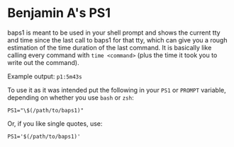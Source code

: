 * Benjamin A's PS1

  baps1 is meant to be used in your shell prompt and shows the current
  tty and time since the last call to baps1 for that tty, which can give
  you a rough estimation of the time duration of the last command. It is
  basically like calling every command with ~time <command>~ (plus the
  time it took you to write out the command).

  Example output: ~p1:5m43s~

  To use it as it was intended put the following in your ~PS1~ or
  ~PROMPT~ variable, depending on whether you use ~bash~ or ~zsh~:

  #+BEGIN_SRC shell-script
  PS1="\$(/path/to/baps1)"
  #+END_SRC

  Or, if you like single quotes, use:

  #+BEGIN_SRC shell-script
  PS1='$(/path/to/baps1)'
  #+END_SRC
